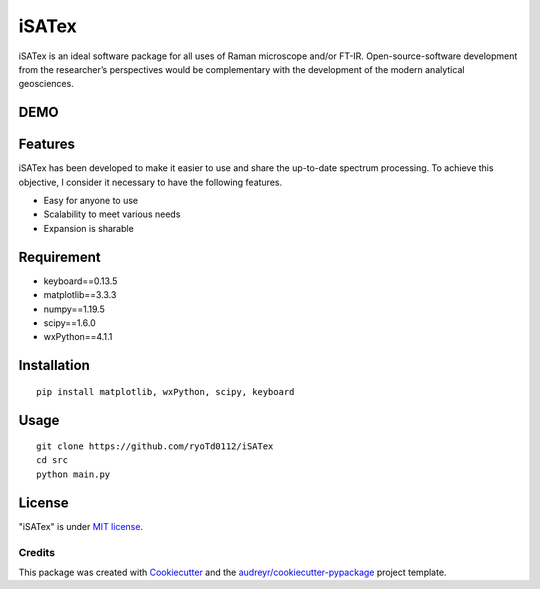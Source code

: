 =============
iSATex
=============

iSATex is an ideal software package for all uses of Raman microscope and/or FT-IR.
Open-source-software development from the researcher’s perspectives would be complementary with the development of the modern analytical geosciences.

DEMO
=============

.. image:: https://raw.github.com/wiki/ryoTd0112/iSATex/images/iSATexDemo.gif
    :alt: alt demo

Features
=============

iSATex has been developed to make it easier to use and share the up-to-date spectrum
processing. To achieve this objective, I consider it necessary to have the following features.

* Easy for anyone to use
* Scalability to meet various needs
* Expansion is sharable

Requirement
=============

* keyboard==0.13.5
* matplotlib==3.3.3
* numpy==1.19.5
* scipy==1.6.0
* wxPython==4.1.1

Installation
=============

::

    pip install matplotlib, wxPython, scipy, keyboard

Usage
=============

::

    git clone https://github.com/ryoTd0112/iSATex
    cd src
    python main.py

License
=============

"iSATex" is under `MIT license <https://en.wikipedia.org/wiki/MIT_License>`_.

Credits
-------

This package was created with Cookiecutter_ and the `audreyr/cookiecutter-pypackage`_ project template.

.. _Cookiecutter: https://github.com/audreyr/cookiecutter
.. _`audreyr/cookiecutter-pypackage`: https://github.com/audreyr/cookiecutter-pypackage